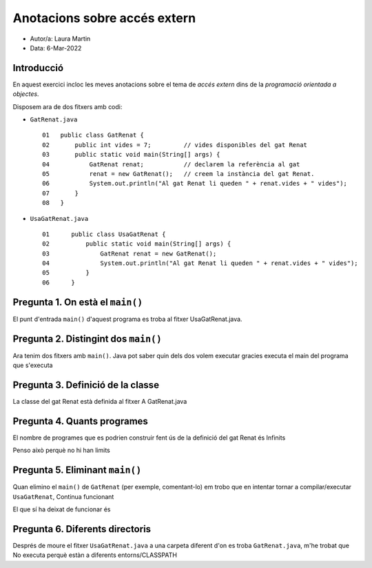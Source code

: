 #############################
Anotacions sobre accés extern
#############################

* Autor/a: Laura Martin	

* Data: 6-Mar-2022

Introducció
===========

En aquest exercici incloc les meves anotacions sobre el tema de *accés
extern* dins de la *programació orientada a objectes*.

Disposem ara de dos fitxers amb codi:

* ``GatRenat.java``

  ::

    01   public class GatRenat {
    02       public int vides = 7;         // vides disponibles del gat Renat
    03       public static void main(String[] args) {
    04           GatRenat renat;           // declarem la referència al gat
    05           renat = new GatRenat();   // creem la instància del gat Renat.
    06           System.out.println("Al gat Renat li queden " + renat.vides + " vides");
    07       }
    08   }



* ``UsaGatRenat.java``

  ::

    01      public class UsaGatRenat {
    02          public static void main(String[] args) {
    03              GatRenat renat = new GatRenat();
    04              System.out.println("Al gat Renat li queden " + renat.vides + " vides");
    05          }
    06      }

Pregunta 1. On està el ``main()``
=================================

El punt d'entrada ``main()`` d'aquest programa es troba al fitxer UsaGatRenat.java.

Pregunta 2. Distingint dos ``main()``
=====================================

Ara tenim dos fitxers amb ``main()``. Java pot saber quin dels dos volem
executar gracies executa el main del programa que s'executa

Pregunta 3. Definició de la classe
==================================

La classe del gat Renat està definida al fitxer A GatRenat.java

Pregunta 4. Quants programes
============================

El nombre de programes que es podrien construir fent ús de la definició del gat Renat és Infinits

Penso això perquè no hi han limits

Pregunta 5. Eliminant ``main()``
================================

Quan elimino el ``main()`` de ``GatRenat`` (per exemple, comentant-lo) em trobo que en intentar
tornar a compilar/executar ``UsaGatRenat``, Continua funcionant

El que sí ha deixat de funcionar és 

Pregunta 6. Diferents directoris
================================

Després de moure el fitxer ``UsaGatRenat.java`` a una carpeta diferent d'on es
troba ``GatRenat.java``, m'he trobat que No executa perquè estàn a diferents entorns/CLASSPATH


